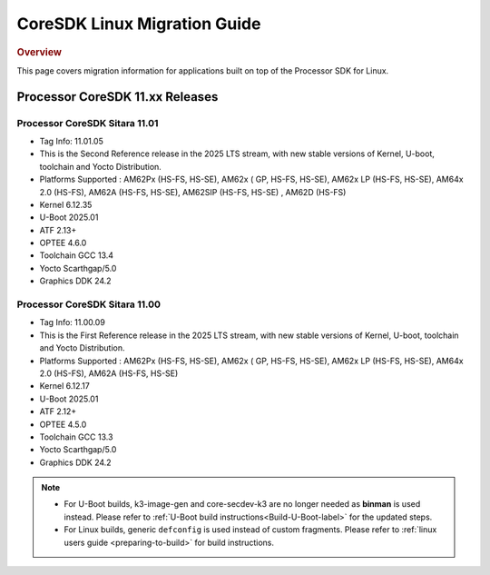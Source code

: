 *****************************
CoreSDK Linux Migration Guide
*****************************

.. rubric:: Overview

This page covers migration information for applications built on top
of the Processor SDK for Linux.

Processor CoreSDK 11.xx Releases
================================

Processor CoreSDK Sitara 11.01
------------------------------

- Tag Info: 11.01.05
- This is the Second Reference release in the 2025 LTS stream, with new stable versions of Kernel, U-boot, toolchain and Yocto Distribution.
- Platforms Supported : AM62Px (HS-FS, HS-SE), AM62x ( GP, HS-FS, HS-SE), AM62x LP (HS-FS, HS-SE), AM64x 2.0 (HS-FS), AM62A (HS-FS, HS-SE), AM62SIP (HS-FS, HS-SE) , AM62D (HS-FS)
- Kernel 6.12.35
- U-Boot 2025.01
- ATF 2.13+
- OPTEE 4.6.0
- Toolchain GCC 13.4
- Yocto Scarthgap/5.0
- Graphics DDK 24.2


Processor CoreSDK Sitara 11.00
------------------------------

- Tag Info: 11.00.09
- This is the First Reference release in the 2025 LTS stream, with new stable versions of Kernel, U-boot, toolchain and Yocto Distribution.
- Platforms Supported : AM62Px (HS-FS, HS-SE), AM62x ( GP, HS-FS, HS-SE), AM62x LP (HS-FS, HS-SE), AM64x 2.0 (HS-FS), AM62A (HS-FS, HS-SE)
- Kernel 6.12.17
- U-Boot 2025.01
- ATF 2.12+
- OPTEE 4.5.0
- Toolchain GCC 13.3
- Yocto Scarthgap/5.0
- Graphics DDK 24.2


.. note::

    - For U-Boot builds, k3-image-gen and core-secdev-k3 are no longer needed
      as **binman** is used instead. Please refer to :ref:`U-Boot build
      instructions<Build-U-Boot-label>` for the updated steps.

    - For Linux builds, generic ``defconfig`` is used instead of custom
      fragments. Please refer to :ref:`linux users guide <preparing-to-build>`
      for build instructions.
